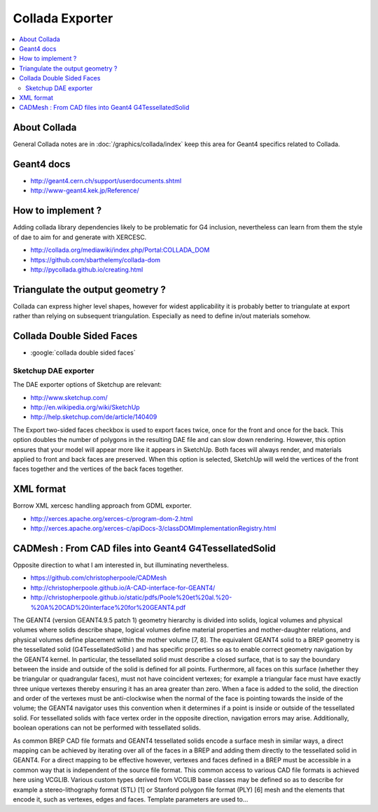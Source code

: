 Collada Exporter
==================

.. contents:: :local:

About Collada
--------------

General Collada notes are in :doc:`/graphics/collada/index`
keep this area for Geant4 specifics related to Collada.


Geant4 docs 
------------

* http://geant4.cern.ch/support/userdocuments.shtml
* http://www-geant4.kek.jp/Reference/

How to implement ?
--------------------

Adding collada library dependencies likely to be problematic for G4 inclusion,
nevertheless can learn from them the style of dae to aim for and generate
with XERCESC.

* http://collada.org/mediawiki/index.php/Portal:COLLADA_DOM
* https://github.com/sbarthelemy/collada-dom
* http://pycollada.github.io/creating.html


Triangulate the output geometry ?
----------------------------------

Collada can express higher level shapes, however for
widest applicability it is probably better to triangulate at export
rather than relying on subsequent triangulation. Especially as
need to define in/out materials somehow.

Collada Double Sided Faces
--------------------------

* :google:`collada double sided faces`


Sketchup DAE exporter
~~~~~~~~~~~~~~~~~~~~~~

The DAE exporter options of Sketchup are relevant:

* http://www.sketchup.com/
* http://en.wikipedia.org/wiki/SketchUp
* http://help.sketchup.com/de/article/140409

The Export two-sided faces checkbox is used to export faces twice, once for
the front and once for the back. This option doubles the number of polygons in
the resulting DAE file and can slow down rendering. However, this option
ensures that your model will appear more like it appears in SketchUp. Both
faces will always render, and materials applied to front and back faces are
preserved. When this option is selected, SketchUp will weld the vertices of the
front faces together and the vertices of the back faces together.

XML format
--------------

Borrow XML xercesc handling approach from GDML exporter.

* http://xerces.apache.org/xerces-c/program-dom-2.html
* http://xerces.apache.org/xerces-c/apiDocs-3/classDOMImplementationRegistry.html


CADMesh : From CAD files into Geant4 G4TessellatedSolid
----------------------------------------------------------

Opposite direction to what I am interested in, but illuminating nevertheless.

* https://github.com/christopherpoole/CADMesh
* http://christopherpoole.github.io/A-CAD-interface-for-GEANT4/
* http://christopherpoole.github.io/static/pdfs/Poole%20et%20al.%20-%20A%20CAD%20interface%20for%20GEANT4.pdf

The GEANT4 (version GEANT4.9.5 patch 1) geometry hierarchy is divided into 
solids, logical volumes and physical volumes where solids describe shape, logical volumes 
define material properties and mother-daughter relations, and physical volumes define 
placement within the mother volume [7, 8]. The equivalent 
GEANT4 solid to a BREP geometry is the tessellated solid (G4TessellatedSolid ) 
and has specific properties so as to enable correct geometry navigation by the 
GEANT4 kernel. 
In particular, the tessellated solid must describe a closed surface, 
that is to say the boundary between the inside and outside of the solid is defined 
for all points. Furthermore, all faces on this surface (whether they be triangular 
or quadrangular faces), must not have coincident vertexes; for example a triangular 
face must have exactly three unique vertexes thereby ensuring it has an 
area greater than zero. When a face is added to the solid, the direction and order 
of the vertexes must be anti-clockwise when the normal of the face is pointing towards 
the inside of the volume; the GEANT4 navigator uses this convention when 
it determines if a point is inside or outside of the tessellated solid. For tessellated 
solids with face vertex order in the opposite direction, navigation errors may arise. 
Additionally, boolean operations can not be performed with tessellated solids. 

As common BREP CAD file formats and GEANT4 tessellated solids encode 
a surface mesh in similar ways, a direct mapping can be achieved by iterating 
over all of the faces in a BREP and adding them directly to the tessellated solid 
in GEANT4. For a direct mapping to be effective however, vertexes and faces 
defined in a BREP must be accessible in a common way that is independent 
of the source file format. This common access to various CAD file formats is 
achieved here using VCGLIB. Various custom types derived from VCGLIB base 
classes may be defined so as to describe for example a stereo-lithography format 
(STL) [1] or Stanford polygon file format (PLY) [6] mesh and the elements that 
encode it, such as vertexes, edges and faces. Template parameters are used to...




